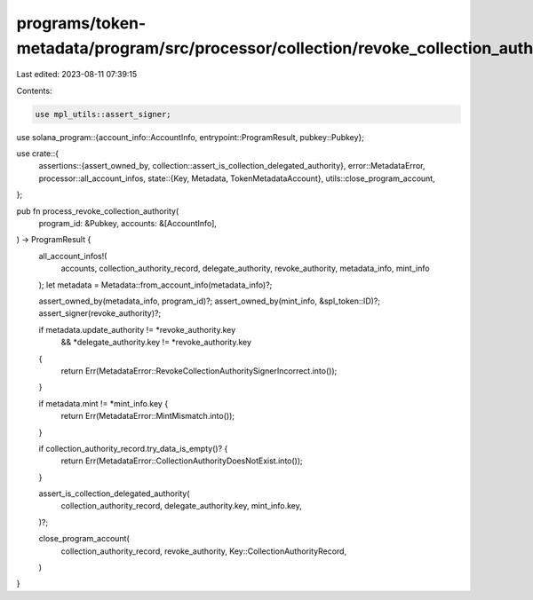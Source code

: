 programs/token-metadata/program/src/processor/collection/revoke_collection_authority.rs
=======================================================================================

Last edited: 2023-08-11 07:39:15

Contents:

.. code-block:: rs

    use mpl_utils::assert_signer;
use solana_program::{account_info::AccountInfo, entrypoint::ProgramResult, pubkey::Pubkey};

use crate::{
    assertions::{assert_owned_by, collection::assert_is_collection_delegated_authority},
    error::MetadataError,
    processor::all_account_infos,
    state::{Key, Metadata, TokenMetadataAccount},
    utils::close_program_account,
};

pub fn process_revoke_collection_authority(
    program_id: &Pubkey,
    accounts: &[AccountInfo],
) -> ProgramResult {
    all_account_infos!(
        accounts,
        collection_authority_record,
        delegate_authority,
        revoke_authority,
        metadata_info,
        mint_info
    );
    let metadata = Metadata::from_account_info(metadata_info)?;

    assert_owned_by(metadata_info, program_id)?;
    assert_owned_by(mint_info, &spl_token::ID)?;
    assert_signer(revoke_authority)?;

    if metadata.update_authority != *revoke_authority.key
        && *delegate_authority.key != *revoke_authority.key
    {
        return Err(MetadataError::RevokeCollectionAuthoritySignerIncorrect.into());
    }

    if metadata.mint != *mint_info.key {
        return Err(MetadataError::MintMismatch.into());
    }

    if collection_authority_record.try_data_is_empty()? {
        return Err(MetadataError::CollectionAuthorityDoesNotExist.into());
    }

    assert_is_collection_delegated_authority(
        collection_authority_record,
        delegate_authority.key,
        mint_info.key,
    )?;

    close_program_account(
        collection_authority_record,
        revoke_authority,
        Key::CollectionAuthorityRecord,
    )
}


